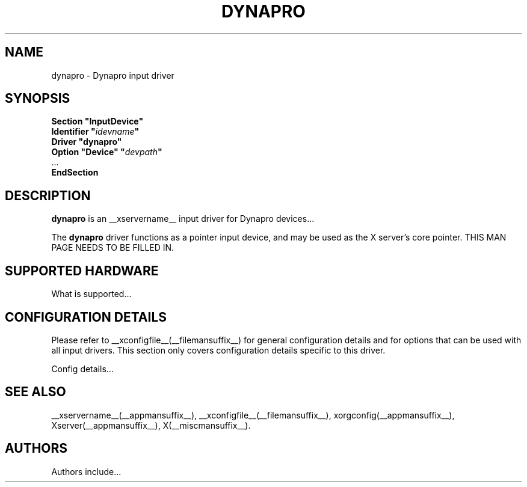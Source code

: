 .\" $XFree86: xc/programs/Xserver/hw/xfree86/input/dynapro/dynapro.man,v 1.1 2001/01/24 00:06:35 dawes Exp $ 
.\" shorthand for double quote that works everywhere.
.ds q \N'34'
.TH DYNAPRO __drivermansuffix__ __vendorversion__
.SH NAME
dynapro \- Dynapro input driver
.SH SYNOPSIS
.nf
.B "Section \*qInputDevice\*q"
.BI "  Identifier \*q" idevname \*q
.B  "  Driver \*qdynapro\*q"
.BI "  Option \*qDevice\*q   \*q" devpath \*q
\ \ ...
.B EndSection
.fi
.SH DESCRIPTION
.B dynapro 
is an __xservername__ input driver for Dynapro devices...
.PP
The
.B dynapro
driver functions as a pointer input device, and may be used as the
X server's core pointer.
THIS MAN PAGE NEEDS TO BE FILLED IN.
.SH SUPPORTED HARDWARE
What is supported...
.SH CONFIGURATION DETAILS
Please refer to __xconfigfile__(__filemansuffix__) for general configuration
details and for options that can be used with all input drivers.  This
section only covers configuration details specific to this driver.
.PP
Config details...
.SH "SEE ALSO"
__xservername__(__appmansuffix__), __xconfigfile__(__filemansuffix__), xorgconfig(__appmansuffix__), Xserver(__appmansuffix__), X(__miscmansuffix__).
.SH AUTHORS
Authors include...
